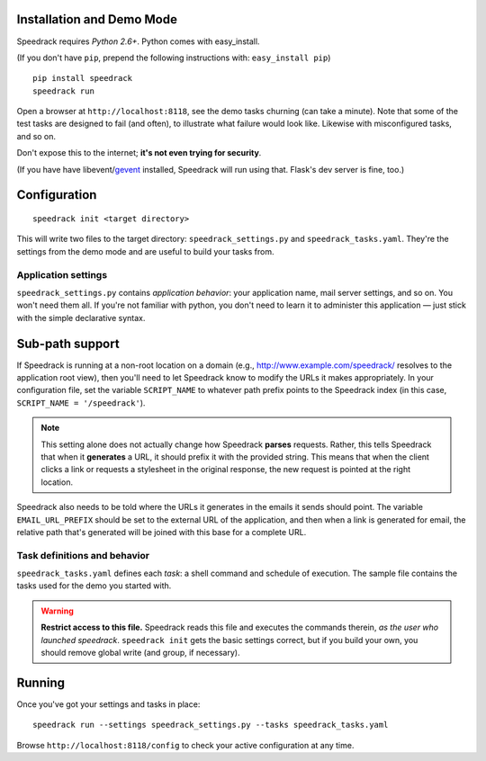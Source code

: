 Installation and Demo Mode
--------------------------

Speedrack requires *Python 2.6+*. Python comes with easy_install.

(If you don't have ``pip``, prepend the following instructions with: ``easy_install pip``)

::

    pip install speedrack
    speedrack run

Open a browser at ``http://localhost:8118``, see the demo tasks churning (can take a minute). Note that some of the test tasks are designed to fail (and often), to illustrate what failure would look like. Likewise with misconfigured tasks, and so on.

Don't expose this to the internet; **it's not even trying for security**.

(If you have have libevent/`gevent`_ installed, Speedrack will run using that. Flask's dev server is fine, too.)

.. _gevent: http://www.gevent.org

Configuration
-------------

::

    speedrack init <target directory>

This will write two files to the target directory: ``speedrack_settings.py`` and ``speedrack_tasks.yaml``. They're the settings from the demo mode and are useful to build your tasks from.

Application settings
~~~~~~~~~~~~~~~~~~~~

``speedrack_settings.py`` contains *application behavior*: your application name, mail server settings, and so on. You won't need them all. If you're not familiar with python, you don't need to learn it to administer this application — just stick with the simple declarative syntax.

Sub-path support
----------------

If Speedrack is running at a non-root location on a domain (e.g., http://www.example.com/speedrack/ resolves to the application root view), then you'll need to let Speedrack know to modify the URLs it makes appropriately. In your configuration file, set the variable ``SCRIPT_NAME`` to whatever path prefix points to the Speedrack index (in this case, ``SCRIPT_NAME = '/speedrack'``).

.. note:: This setting alone does not actually change how Speedrack **parses** requests. Rather, this tells Speedrack that when it **generates** a URL, it should prefix it with the provided string. This means that when the client clicks a link or requests a stylesheet in the original response, the new request is pointed at the right location.

Speedrack also needs to be told where the URLs it generates in the emails it sends should point. The variable ``EMAIL_URL_PREFIX`` should be set to the external URL of the application, and then when a link is generated for email, the relative path that's generated will be joined with this base for a complete URL.


Task definitions and behavior
~~~~~~~~~~~~~~~~~~~~~~~~~~~~~

``speedrack_tasks.yaml`` defines each *task*: a shell command and schedule of execution. The sample file contains the tasks used for the demo you started with.

.. warning:: **Restrict access to this file.** Speedrack reads this file and executes the commands therein, *as the user who launched speedrack*. ``speedrack init`` gets the basic settings correct, but if you build your own, you should remove global write (and group, if necessary).

Running
-------

Once you've got your settings and tasks in place:

::

    speedrack run --settings speedrack_settings.py --tasks speedrack_tasks.yaml

Browse ``http://localhost:8118/config`` to check your active configuration at any time.

